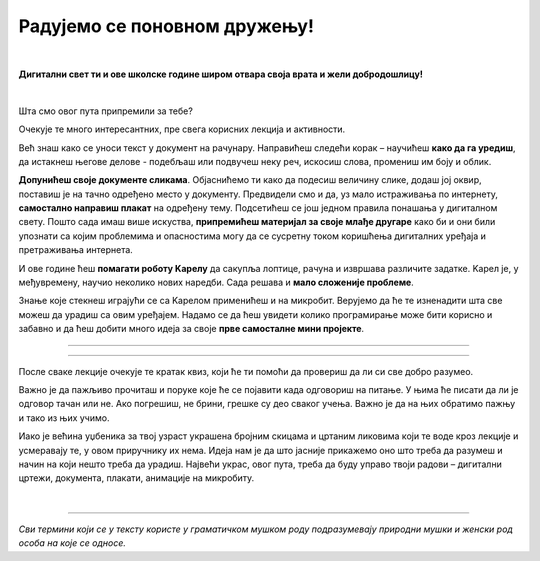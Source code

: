 Радујемо се поновном дружењу!
=============================

|

**Дигитални свет ти и ове школске године широм отвара своја врата и жели добродошлицу!**

|

Шта смо овог пута припремили за тебе? 

Очекује те много интересантних, пре свега корисних лекција и активности.

Већ знаш како се уноси текст у документ на рачунару. Направићеш следећи корак – научићеш **како да га уредиш**, 
да истакнеш његове делове - подебљаш или подвучеш неку реч, искосиш слова, промениш им боју и облик.

**Допунићеш своје документе сликама**. Објаснићемо ти како да подесиш величину слике, додаш јој оквир, поставиш је 
на тачно одређено место у документу.
Предвидели смо и да, уз мало истраживања по интернету, **самостално направиш плакат** на одређену тему. 
Подсетићеш се још једном правила понашања у дигиталном свету. Пошто сада имаш више искуства, **припремићеш материјал 
за своје млађе другаре** како би и они били упознати са којим проблемима и опасностима могу да се сусретну током 
коришћења дигиталних уређаја и претраживања интернета. 

И ове године ћеш **помагати роботу Kарелу** да сакупља лоптице, рачуна и извршава различите задатке. Kарел је, у 
међувремену, научио неколико нових наредби. Сада решава и **мало сложеније проблеме**.

Знање које стекнеш играјући се са Kарелом применићеш и на микробит. Верујемо да ће те изненадити шта све можеш да 
урадиш са овим уређајем. Надамо се да ћеш увидети колико програмирање може бити корисно и забавно и да ћеш добити много идеја 
за своје **прве самосталне мини пројекте**.

-------------------

.. infonote::

 Одређени делови текста постављени су у блокове различитих боја. Плави блок са узвичником значи да је у питању нека 
 важна информација, нешто на шта посебно треба да обратиш пажњу. Користићемо га и за кратак подсетник на крају лекције.
 
.. questionnote::
 
 Када наиђеш на блок са знаком питања, застани и размисли. Обично се у овом блоку налази текст задатка или неко питање. 
 Одговори на ова питања повезани су са остатком лекције.
 
.. learnmorenote::

 Црвени блок намењен је читаоцима који желе да науче више. У њему се налазе додаци лекцији коју читаш. 
 Свакако, препоручујемо ти да погледаш шта се у њему „крије“. Овај блок са десне стране има стрелицу која омогућава да се прошири и постане 
 видљиво шта у њему пише.
 
 
.. suggestionnote::

 Жути блок служи за додатна упутства, објашњења, идеје – помаже ти да разрешиш недоумице, пружа ти подршку.
 
.. technicalnote::

 Сиви блок је намењен за техничка упутства. Његов садржај треба да ти омогући или олакша даљи рад.

-------------------

После сваке лекције очекује те кратак квиз, који ће ти помоћи да провериш да ли си све добро разумео.

Важно је да пажљиво прочиташ и поруке које ће се појавити када одговориш на питање. У њима ће писати да ли је одговор тачан или не. Ако погрешиш, 
не брини, грешке су део сваког учења. Важно је да на њих обратимо пажњу и тако из њих учимо.

Иако је већина уџбеника за твој узраст украшена бројним скицама и цртаним ликовима који те воде кроз лекције и 
усмеравају те, у овом приручнику их нема. Идеја нам је да што јасније прикажемо оно што треба да разумеш и начин на 
који нешто треба да урадиш. Највећи украс, овог пута, треба да буду управо твоји радови – дигитални цртежи, документа, 
плакати, анимације на микробиту.

.. infonote::

 Пажљиво читај сваку реченицу и прати упутства. До циља скоро увек води више различитих путева. Можда откријеш лакши и једноставнији начин да урадиш нешто што одраније већ знаш.

|

-------------------

*Сви термини који се у тексту користе у граматичком мушком роду подразумевају природни мушки и женски род особа на које се односе.*